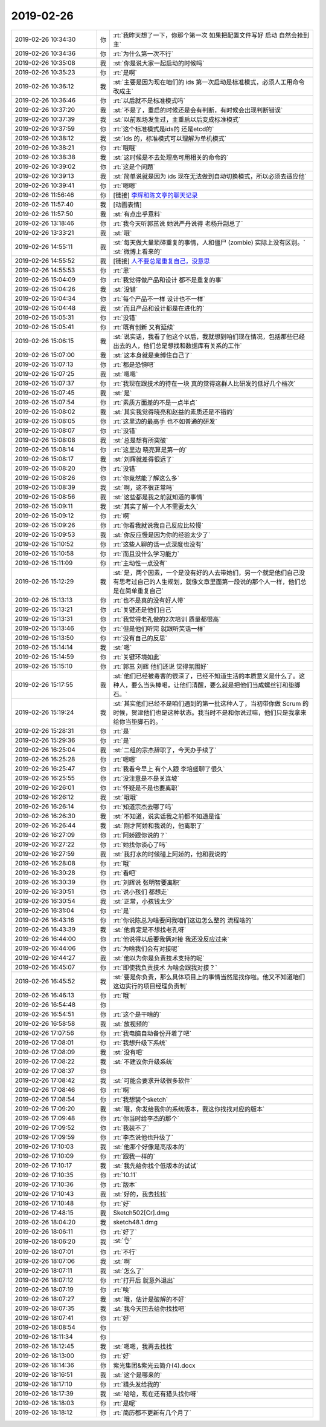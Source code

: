 2019-02-26
-------------

.. list-table::
   :widths: 25, 1, 60

   * - 2019-02-26 10:34:30
     - 你
     - :rt:`我昨天想了一下，你那个第一次 如果把配置文件写好 启动 自然会抢到主`
   * - 2019-02-26 10:34:36
     - 你
     - :rt:`为什么第一次不行`
   * - 2019-02-26 10:35:08
     - 我
     - :st:`你是说大家一起启动的时候吗`
   * - 2019-02-26 10:35:23
     - 你
     - :rt:`是啊`
   * - 2019-02-26 10:36:12
     - 我
     - :st:`主要是因为现在咱们的 ids 第一次启动是标准模式，必须人工用命令改成主`
   * - 2019-02-26 10:36:46
     - 你
     - :rt:`以后就不是标准模式吗`
   * - 2019-02-26 10:37:20
     - 我
     - :st:`不是了，重启的时候还是会有判断，有时候会出现判断错误`
   * - 2019-02-26 10:37:39
     - 我
     - :st:`以前现场发生过，主重启以后变成标准模式`
   * - 2019-02-26 10:37:59
     - 你
     - :rt:`这个标准模式是ids的 还是etcd的`
   * - 2019-02-26 10:38:12
     - 我
     - :st:`ids 的，标准模式可以理解为单机模式`
   * - 2019-02-26 10:38:21
     - 你
     - :rt:`哦哦`
   * - 2019-02-26 10:38:38
     - 我
     - :st:`这时候是不去处理高可用相关的命令的`
   * - 2019-02-26 10:39:02
     - 你
     - :rt:`这是个问题`
   * - 2019-02-26 10:39:13
     - 我
     - :st:`简单说就是因为 ids 现在无法做到自动切换模式，所以必须去适应他`
   * - 2019-02-26 10:39:41
     - 你
     - :rt:`嗯嗯`
   * - 2019-02-26 11:56:46
     - 你
     - [链接] `李辉和陈文亭的聊天记录 <https://support.weixin.qq.com/cgi-bin/mmsupport-bin/readtemplate?t=page/favorite_record__w_unsupport>`_
   * - 2019-02-26 11:57:40
     - 我
     - [动画表情]
   * - 2019-02-26 11:57:50
     - 我
     - :st:`有点出乎意料`
   * - 2019-02-26 13:18:46
     - 你
     - :rt:`我今天听郭茁说 她说严丹说得 老杨升副总了`
   * - 2019-02-26 13:33:21
     - 我
     - :st:`哦`
   * - 2019-02-26 14:55:11
     - 我
     - :st:`每天做大量琐碎重复的事情，人和僵尸 (zombie) 实际上没有区别。`
       :st:`微博上看来的`
   * - 2019-02-26 14:55:52
     - 我
     - [链接] `人不要总是重复自己，没意思 <http://mp.weixin.qq.com/s?__biz=MjM5ODQ2MDIyMA==&mid=2650715501&idx=1&sn=28fe390ecef7b1daa3fd54318963a016&chksm=bec07b3e89b7f228e5bf9eb58f044e79780edd1336a7101fd7b549225e5db8dd819acd4c0e5a&mpshare=1&scene=1&srcid=#rd>`_
   * - 2019-02-26 14:55:53
     - 你
     - :rt:`恩`
   * - 2019-02-26 15:04:09
     - 你
     - :rt:`我觉得做产品和设计 都不是重复的事`
   * - 2019-02-26 15:04:26
     - 我
     - :st:`没错`
   * - 2019-02-26 15:04:34
     - 你
     - :rt:`每个产品不一样 设计也不一样`
   * - 2019-02-26 15:04:48
     - 我
     - :st:`而且产品和设计都是在进化的`
   * - 2019-02-26 15:05:31
     - 你
     - :rt:`没错`
   * - 2019-02-26 15:05:41
     - 你
     - :rt:`既有创新 又有延续`
   * - 2019-02-26 15:06:15
     - 我
     - :st:`说实话，我看了他这个以后，我就想到咱们现在情况，包括那些已经出去的人，他们总是想找和数据库有关系的工作`
   * - 2019-02-26 15:07:00
     - 我
     - :st:`这本身就是束缚住自己了`
   * - 2019-02-26 15:07:13
     - 你
     - :rt:`都是恐惧吧`
   * - 2019-02-26 15:07:25
     - 我
     - :st:`嗯嗯`
   * - 2019-02-26 15:07:37
     - 你
     - :rt:`我现在跟技术的待在一块 真的觉得这群人比研发的低好几个档次`
   * - 2019-02-26 15:07:45
     - 我
     - :st:`是`
   * - 2019-02-26 15:07:54
     - 你
     - :rt:`素质方面差的不是一点半点`
   * - 2019-02-26 15:08:02
     - 我
     - :st:`其实我觉得晓亮和赵益的素质还是不错的`
   * - 2019-02-26 15:08:05
     - 你
     - :rt:`这里边的最高手 也不如普通的研发`
   * - 2019-02-26 15:08:07
     - 你
     - :rt:`没错`
   * - 2019-02-26 15:08:08
     - 我
     - :st:`总是想有所突破`
   * - 2019-02-26 15:08:14
     - 你
     - :rt:`这里边 晓亮算是第一的`
   * - 2019-02-26 15:08:17
     - 我
     - :st:`刘辉就差得很远了`
   * - 2019-02-26 15:08:20
     - 你
     - :rt:`没错`
   * - 2019-02-26 15:08:26
     - 你
     - :rt:`你竟然能了解这么多`
   * - 2019-02-26 15:08:39
     - 我
     - :st:`啊，这不很正常吗`
   * - 2019-02-26 15:08:56
     - 我
     - :st:`这些都是我之前就知道的事情`
   * - 2019-02-26 15:09:11
     - 我
     - :st:`其实了解一个人不需要太久`
   * - 2019-02-26 15:09:12
     - 你
     - :rt:`啊`
   * - 2019-02-26 15:09:26
     - 你
     - :rt:`你看我就说我自己反应比较慢`
   * - 2019-02-26 15:09:53
     - 我
     - :st:`你反应慢是因为你的经验太少了`
   * - 2019-02-26 15:10:52
     - 你
     - :rt:`这些人聊的话一点深度也没有`
   * - 2019-02-26 15:10:58
     - 你
     - :rt:`而且没什么学习能力`
   * - 2019-02-26 15:11:09
     - 你
     - :rt:`主动性一点没有`
   * - 2019-02-26 15:12:29
     - 我
     - :st:`是，两个因素，一个是没有好的人去带她们，另一个就是他们自己没有思考过自己的人生规划，就像文章里面第一段说的那个人一样，他们总是在简单重复自己`
   * - 2019-02-26 15:13:13
     - 你
     - :rt:`也不是真的没有好人带`
   * - 2019-02-26 15:13:21
     - 你
     - :rt:`关键还是他们自己`
   * - 2019-02-26 15:13:31
     - 你
     - :rt:`我觉得老孔做的2次培训 质量都很高`
   * - 2019-02-26 15:13:46
     - 你
     - :rt:`但是他们听完 就跟听笑话一样`
   * - 2019-02-26 15:13:50
     - 你
     - :rt:`没有自己的反思`
   * - 2019-02-26 15:14:14
     - 我
     - :st:`嗯`
   * - 2019-02-26 15:14:59
     - 你
     - :rt:`关键环境如此`
   * - 2019-02-26 15:15:10
     - 你
     - :rt:`郭茁 刘辉 他们还说 觉得氛围好`
   * - 2019-02-26 15:17:55
     - 我
     - :st:`他们已经被毒害的很深了，已经不知道生活的本质意义是什么了。这种人，要么当头棒喝，让他们清醒，要么就是把他们当成螺丝钉和垫脚石。`
   * - 2019-02-26 15:19:24
     - 我
     - :st:`其实他们已经不是咱们遇到的第一批这种人了，当初带你做 Scrum 的时候，贺津他们也是这种状态。我当时不是和你说过嘛，他们只是我拿来给你当垫脚石的。`
   * - 2019-02-26 15:28:31
     - 你
     - :rt:`是`
   * - 2019-02-26 15:29:36
     - 你
     - :rt:`是`
   * - 2019-02-26 16:25:04
     - 我
     - :st:`二组的宗杰辞职了，今天办手续了`
   * - 2019-02-26 16:25:28
     - 你
     - :rt:`嗯嗯`
   * - 2019-02-26 16:25:47
     - 你
     - :rt:`我看今早上 有个人跟 李培盛聊了很久`
   * - 2019-02-26 16:25:55
     - 你
     - :rt:`没注意是不是关连坡`
   * - 2019-02-26 16:26:01
     - 你
     - :rt:`怀疑是不是也要离职`
   * - 2019-02-26 16:26:12
     - 我
     - :st:`哦哦`
   * - 2019-02-26 16:26:14
     - 你
     - :rt:`知道宗杰去哪了吗`
   * - 2019-02-26 16:26:30
     - 我
     - :st:`不知道，说实话我之前都不知道是谁`
   * - 2019-02-26 16:26:44
     - 我
     - :st:`刚才阿娇和我说的，他离职了`
   * - 2019-02-26 16:27:09
     - 你
     - :rt:`阿娇跟你说的？`
   * - 2019-02-26 16:27:22
     - 你
     - :rt:`她找你谈心了吗`
   * - 2019-02-26 16:27:59
     - 我
     - :st:`我打水的时候碰上阿娇的，他和我说的`
   * - 2019-02-26 16:28:08
     - 你
     - :rt:`哦`
   * - 2019-02-26 16:30:28
     - 你
     - :rt:`看吧`
   * - 2019-02-26 16:30:39
     - 你
     - :rt:`刘辉说 张明智要离职`
   * - 2019-02-26 16:30:51
     - 你
     - :rt:`说小孩们 都想走`
   * - 2019-02-26 16:30:54
     - 我
     - :st:`正常，小孩钱太少`
   * - 2019-02-26 16:31:04
     - 你
     - :rt:`是`
   * - 2019-02-26 16:43:16
     - 你
     - :rt:`你说陈总为啥要问我咱们这边怎么整的 流程啥的`
   * - 2019-02-26 16:43:39
     - 我
     - :st:`他肯定是不想找老孔呀`
   * - 2019-02-26 16:44:00
     - 你
     - :rt:`他说得以后要我俩对接 我还没反应过来`
   * - 2019-02-26 16:44:06
     - 你
     - :rt:`为啥我们会有对接呢`
   * - 2019-02-26 16:44:27
     - 我
     - :st:`他以为你是负责技术支持的呢`
   * - 2019-02-26 16:45:07
     - 你
     - :rt:`即使我负责技术 为啥会跟我对接？`
   * - 2019-02-26 16:45:52
     - 我
     - :st:`要是你负责，那么具体项目上的事情当然是找你啦。他又不知道咱们这边实行的项目经理负责制`
   * - 2019-02-26 16:46:13
     - 你
     - :rt:`哦`
   * - 2019-02-26 16:54:48
     - 你
     - .. image:: /images/317352.jpg
          :width: 100px
   * - 2019-02-26 16:54:51
     - 你
     - :rt:`这个是干啥的`
   * - 2019-02-26 16:58:58
     - 我
     - :st:`放视频的`
   * - 2019-02-26 17:07:56
     - 你
     - :rt:`我电脑自动备份开着了吧`
   * - 2019-02-26 17:08:01
     - 你
     - :rt:`我想升级下系统`
   * - 2019-02-26 17:08:09
     - 我
     - :st:`没有吧`
   * - 2019-02-26 17:08:22
     - 我
     - :st:`不建议你升级系统`
   * - 2019-02-26 17:08:37
     - 你
     - .. image:: /images/317359.jpg
          :width: 100px
   * - 2019-02-26 17:08:42
     - 我
     - :st:`可能会要求升级很多软件`
   * - 2019-02-26 17:08:46
     - 你
     - :rt:`啊`
   * - 2019-02-26 17:08:54
     - 你
     - :rt:`我想装个sketch`
   * - 2019-02-26 17:09:20
     - 我
     - :st:`哦，你发给我你的系统版本，我这你找找对应的版本`
   * - 2019-02-26 17:09:48
     - 你
     - :rt:`你当时给李杰的那个`
   * - 2019-02-26 17:09:52
     - 你
     - :rt:`我装不了`
   * - 2019-02-26 17:09:59
     - 你
     - :rt:`李杰说他也升级了`
   * - 2019-02-26 17:10:03
     - 我
     - :st:`他那个好像是高版本的`
   * - 2019-02-26 17:10:09
     - 你
     - :rt:`跟我一样的`
   * - 2019-02-26 17:10:17
     - 我
     - :st:`我先给你找个低版本的试试`
   * - 2019-02-26 17:10:35
     - 你
     - :rt:`10.11`
   * - 2019-02-26 17:10:36
     - 你
     - :rt:`版本`
   * - 2019-02-26 17:10:43
     - 我
     - :st:`好的，我去找找`
   * - 2019-02-26 17:10:48
     - 你
     - :rt:`好`
   * - 2019-02-26 17:48:15
     - 我
     - Sketch502[Cr].dmg
   * - 2019-02-26 18:04:20
     - 我
     - sketch48.1.dmg
   * - 2019-02-26 18:06:11
     - 你
     - :rt:`好了`
   * - 2019-02-26 18:06:20
     - 我
     - :st:`👌`
   * - 2019-02-26 18:07:01
     - 你
     - :rt:`不行`
   * - 2019-02-26 18:07:06
     - 我
     - :st:`啊`
   * - 2019-02-26 18:07:11
     - 我
     - :st:`怎么了`
   * - 2019-02-26 18:07:12
     - 你
     - :rt:`打开后 就意外退出`
   * - 2019-02-26 18:07:19
     - 你
     - :rt:`唉`
   * - 2019-02-26 18:07:27
     - 我
     - :st:`哦，估计是破解的不好`
   * - 2019-02-26 18:07:35
     - 我
     - :st:`我今天回去给你找找吧`
   * - 2019-02-26 18:07:41
     - 你
     - :rt:`好`
   * - 2019-02-26 18:08:54
     - 你
     - .. raw:: html
       
          <video controls="controls"><source src="_static/mp3/317386.mp4" type="video/mp4" />不能播放视频</video>
   * - 2019-02-26 18:11:34
     - 你
     - .. raw:: html
       
          <video controls="controls"><source src="_static/mp3/317387.mp4" type="video/mp4" />不能播放视频</video>
   * - 2019-02-26 18:12:45
     - 我
     - :st:`嗯嗯，我再去找找`
   * - 2019-02-26 18:13:00
     - 你
     - :rt:`好`
   * - 2019-02-26 18:14:36
     - 你
     - 紫光集团&紫光云简介(4).docx
   * - 2019-02-26 18:16:51
     - 我
     - :st:`这个是哪来的`
   * - 2019-02-26 18:17:10
     - 你
     - :rt:`猎头发给我的`
   * - 2019-02-26 18:17:39
     - 我
     - :st:`哈哈，现在还有猎头找你呀`
   * - 2019-02-26 18:18:03
     - 你
     - :rt:`是呢`
   * - 2019-02-26 18:18:12
     - 你
     - :rt:`简历都不更新有几个月了`